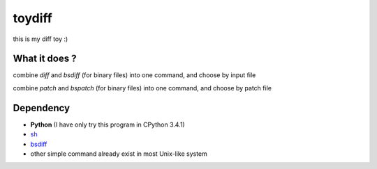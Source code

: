 ========================================
toydiff
========================================

this is my diff toy :)

What it does ?
========================================

combine `diff` and `bsdiff` (for binary files) into one command,
and choose by input file

combine `patch` and `bspatch` (for binary files) into one command,
and choose by patch file

Dependency
========================================

- **Python** (I have only try this program in CPython 3.4.1)
- `sh <https://github.com/amoffat/sh/tree/master>`_
- `bsdiff <http://www.daemonology.net/bsdiff/>`_
- other simple command already exist in most Unix-like system
